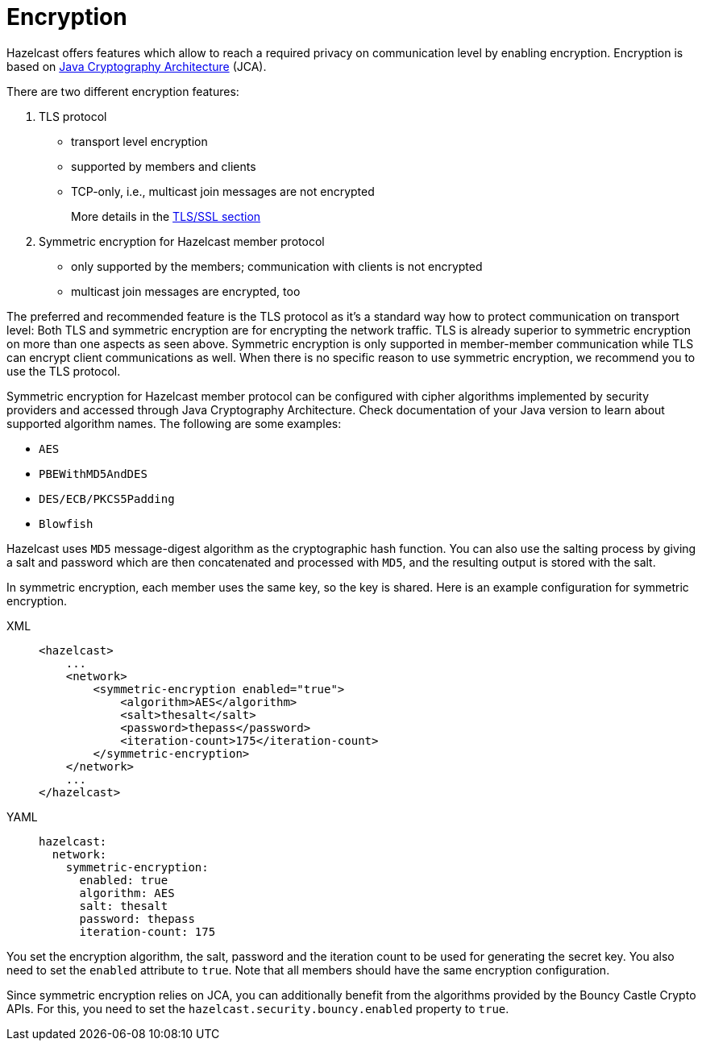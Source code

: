 = Encryption

Hazelcast offers features which allow to reach a required privacy on
communication level by enabling encryption. Encryption is based on
http://java.sun.com/javase/6/docs/technotes/guides/security/crypto/CryptoSpec.html[Java Cryptography Architecture^] (JCA).

There are two different encryption features:

. TLS protocol
** transport level encryption
** supported by members and clients
** TCP-only, i.e., multicast join messages are not encrypted
+
More details in the <<tlsssl, TLS/SSL section>>
+
. Symmetric encryption for Hazelcast member protocol
** only supported by the members; communication with clients is not encrypted
** multicast join messages are encrypted, too

The preferred and recommended feature is the TLS protocol as it's a
standard way how to protect communication on transport level:
Both TLS and symmetric encryption are for encrypting the network traffic.
TLS is already superior to symmetric encryption on more than one aspects as seen
above. Symmetric encryption is only supported in member-member communication while
TLS can encrypt client communications as well. When there is no specific reason to use
symmetric encryption, we recommend you to use the TLS protocol.

Symmetric encryption for Hazelcast member protocol can be configured
with cipher algorithms implemented by security providers and accessed
through Java Cryptography Architecture.
Check documentation of your Java version to learn about supported algorithm
names. The following are some examples:

* `AES`
* `PBEWithMD5AndDES`
* `DES/ECB/PKCS5Padding`
* `Blowfish`

Hazelcast uses `MD5` message-digest algorithm as the cryptographic
hash function. You can also use the salting process by giving a salt
and password which are then concatenated and processed with `MD5`, and
the resulting output is stored with the salt.

In symmetric encryption, each member uses the same key, so the key is
shared. Here is an example configuration for symmetric encryption.

[tabs] 
==== 
XML:: 
+ 
-- 

[source,xml]
----
<hazelcast>
    ...
    <network>
        <symmetric-encryption enabled="true">
            <algorithm>AES</algorithm>
            <salt>thesalt</salt>
            <password>thepass</password>
            <iteration-count>175</iteration-count>
        </symmetric-encryption>
    </network>
    ...
</hazelcast>
----
--

YAML::
+
[source,yaml]
----
hazelcast:
  network:
    symmetric-encryption:
      enabled: true
      algorithm: AES
      salt: thesalt
      password: thepass
      iteration-count: 175
----
====

You set the encryption algorithm, the salt, password and the iteration count to be used
for generating the secret key. You also need to set the `enabled` attribute to `true`.
Note that all members should have the same encryption configuration.

Since symmetric encryption relies on JCA, you can additionally benefit from the
algorithms provided by the Bouncy Castle Crypto APIs. For this,
you need to set the `hazelcast.security.bouncy.enabled` property to `true`.